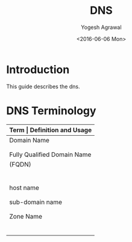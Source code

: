 #+Title: DNS
#+Author: Yogesh Agrawal
#+Email: yogeshiiith@gmail.com
#+Date: <2016-06-06 Mon>

* Introduction
  This guide describes the dns.

* DNS Terminology
  |-----------------------------+----------------------------------------------|
  | *Term                       | Definition and Usage*                        |
  |-----------------------------+----------------------------------------------|
  | Domain Name                 | A Domain Name has a registered owner         |
  |                             | and the owner is authoritative and           |
  |                             | responsible for DNS information.             |
  |-----------------------------+----------------------------------------------|
  | Fully Qualified Domain Name | Defines a domain name to the root.           |
  | (FQDN)                      | A FQDN must therefore include the root       |
  |                             | which in turn means it must have a           |
  |                             | final DOT on the extreme right of the        |
  |                             | domain name. For example                     |
  |                             | www.example.com. is a FQDN whereas           |
  |                             | www.example.com is not (it does not          |
  |                             | terminate with a DOT)                        |
  |-----------------------------+----------------------------------------------|
  | host name                   | Fully defines a host within a domain,        |
  |                             | for example, fred.example.com is a host      |
  |                             | name.                                        |
  |-----------------------------+----------------------------------------------|
  | sub-domain name             | A sub-domain name will fully include         |
  |                             | the Domain Name us.example.com is a valid    |
  |                             | sub-domain name of example.com               |
  |-----------------------------+----------------------------------------------|
  | Zone Name                   | Any part of a domain that is configured      |
  |                             | in a DNS server and which fully contains     |
  |                             | the Domain Name for which the owner is       |
  |                             | authoritative, for instance example.com,     |
  |                             | us.example.com are Zone names. A zone is     |
  |                             | an operational convenience for DNS software  |
  |                             | and not part of the domain naming hierarchy. |
  |-----------------------------+----------------------------------------------|

